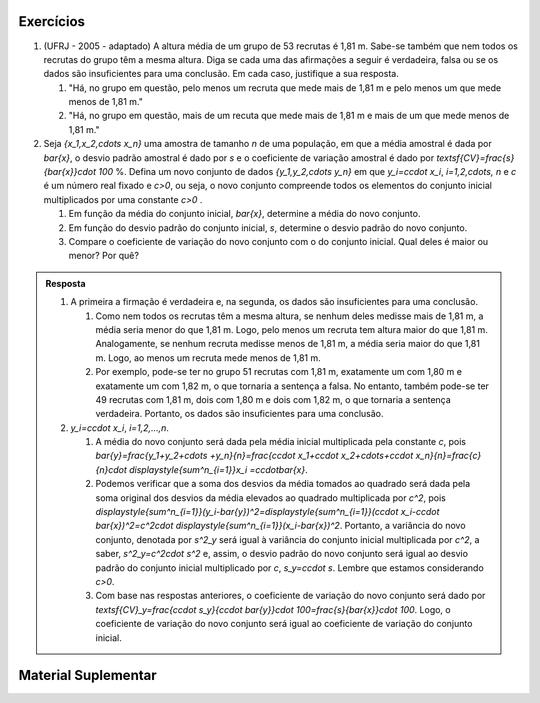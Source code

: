 .. _sec-exercicos:


==========
Exercícios
==========

1. (UFRJ - 2005 - adaptado)  A altura média de um grupo de 53 recrutas é 1,81 m. Sabe-se também que nem todos os recrutas do grupo têm a mesma altura. Diga se cada uma das afirmações a seguir é verdadeira, falsa ou se os dados são insuficientes para uma conclusão. Em cada caso, justifique a sua resposta.

   1. "Há, no grupo em questão, pelo menos um recruta que mede mais de 1,81 m e pelo menos um que mede menos de 1,81 m."
   
   2. "Há, no grupo em questão, mais de um recuta que mede mais de 1,81 m e mais de um que mede menos de 1,81 m."
   
2. Seja `\{x_1,x_2,\cdots x_n\}` uma amostra de tamanho `n` de uma população, em que a média amostral é dada por `\bar{x}`, o desvio padrão amostral é dado por `s` e o coeficiente de variação amostral é dado por `\textsf{CV}=\frac{s}{\bar{x}}\cdot 100` %. Defina um novo conjunto de dados `\{y_1,y_2,\cdots y_n\}` em que `y_i=c\cdot x_i`, `i=1,2,\cdots, n` e `c` é um número real fixado e `c>0`, ou seja, o novo conjunto compreende todos os elementos do conjunto inicial multiplicados por uma constante `c>0` .

   1. Em função da média do conjunto inicial, `\bar{x}`, determine a média do novo conjunto.

   2. Em função do desvio padrão do conjunto inicial, `s`, determine o desvio padrão do novo conjunto.

   3. Compare o coeficiente de variação do novo conjunto com o do conjunto inicial. Qual deles é maior ou menor? Por quê?




     
   

.. admonition:: Resposta 

   1. A primeira a firmação é verdadeira e, na segunda, os dados são insuficientes para uma conclusão.
   
      1. Como nem todos os recrutas têm a mesma altura, se nenhum deles medisse mais de 1,81 m, a média seria menor do que 1,81 m. Logo, pelo menos um recruta tem altura maior do que 1,81 m. Analogamente, se nenhum recruta medisse menos de 1,81 m, a média seria maior do que 1,81 m. Logo, ao menos um recruta mede menos de 1,81 m.
      
      2. Por exemplo, pode-se ter no grupo 51 recrutas com 1,81 m, exatamente um com 1,80 m e exatamente um com 1,82 m, o que tornaria a sentença a falsa. No entanto, também pode-se ter 49 recrutas com 1,81 m, dois com 1,80 m e dois com 1,82 m, o que tornaria a sentença verdadeira. Portanto, os dados são insuficientes para uma conclusão.
      
   2. `y_i=c\cdot x_i`, `i=1,2,...,n`.
   
      1. A média do novo conjunto será dada pela média inicial multiplicada pela constante `c`, pois `\bar{y}=\frac{y_1+y_2+\cdots +y_n}{n}=\frac{c\cdot x_1+c\cdot x_2+\cdots+c\cdot x_n}{n}=\frac{c}{n}\cdot \displaystyle{\sum^n_{i=1}}x_i =c\cdot\bar{x}`.
      
      2. Podemos verificar que a soma dos desvios da média tomados ao quadrado será dada pela soma original dos desvios da média elevados ao quadrado multiplicada por `c^2`, pois `\displaystyle{\sum^n_{i=1}}(y_i-\bar{y})^2=\displaystyle{\sum^n_{i=1}}(c\cdot x_i-c\cdot \bar{x})^2=c^2\cdot \displaystyle{\sum^n_{i=1}}(x_i-\bar{x})^2`.    Portanto, a variância do novo conjunto, denotada por `s^2_y` será igual à variância do conjunto inicial multiplicada por `c^2`, a saber, `s^2_y=c^2\cdot s^2` e, assim, o desvio padrão do novo conjunto será igual ao desvio padrão do conjunto inicial multiplicado por `c`, `s_y=c\cdot s`. Lembre que estamos considerando `c>0`.
      
      3. Com base nas respostas anteriores, o coeficiente de variação do novo conjunto será dado por `\textsf{CV}_y=\frac{c\cdot s_y}{c\cdot \bar{y}}\cdot 100=\frac{s}{\bar{x}}\cdot 100`. Logo, o coeficiente de variação do novo conjunto será igual ao coeficiente de variação do conjunto inicial. 


.. _sec-coloque-aqui-o-nome:

====================
Material Suplementar
====================

